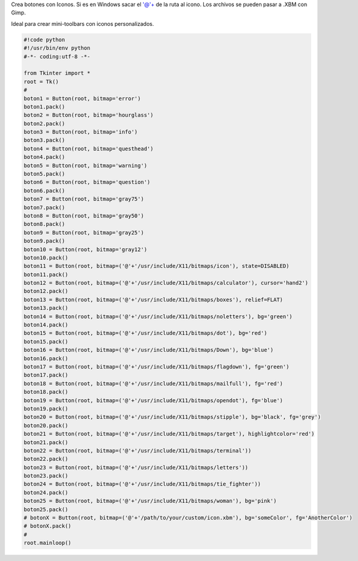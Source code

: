 .. title: tkButtonIcon


Crea botones con Iconos. Si es en Windows sacar el '@'+ de la ruta al icono. Los archivos se pueden pasar a .XBM con Gimp.

Ideal para crear mini-toolbars con iconos personalizados.

.. code-block:: python

    #!code python
    #!/usr/bin/env python
    #-*- coding:utf-8 -*-

    from Tkinter import *
    root = Tk()
    #
    boton1 = Button(root, bitmap='error')
    boton1.pack()
    boton2 = Button(root, bitmap='hourglass')
    boton2.pack()
    boton3 = Button(root, bitmap='info')
    boton3.pack()
    boton4 = Button(root, bitmap='questhead')
    boton4.pack()
    boton5 = Button(root, bitmap='warning')
    boton5.pack()
    boton6 = Button(root, bitmap='question')
    boton6.pack()
    boton7 = Button(root, bitmap='gray75')
    boton7.pack()
    boton8 = Button(root, bitmap='gray50')
    boton8.pack()
    boton9 = Button(root, bitmap='gray25')
    boton9.pack()
    boton10 = Button(root, bitmap='gray12')
    boton10.pack()
    boton11 = Button(root, bitmap=('@'+'/usr/include/X11/bitmaps/icon'), state=DISABLED)
    boton11.pack()
    boton12 = Button(root, bitmap=('@'+'/usr/include/X11/bitmaps/calculator'), cursor='hand2')
    boton12.pack()
    boton13 = Button(root, bitmap=('@'+'/usr/include/X11/bitmaps/boxes'), relief=FLAT)
    boton13.pack()
    boton14 = Button(root, bitmap=('@'+'/usr/include/X11/bitmaps/noletters'), bg='green')
    boton14.pack()
    boton15 = Button(root, bitmap=('@'+'/usr/include/X11/bitmaps/dot'), bg='red')
    boton15.pack()
    boton16 = Button(root, bitmap=('@'+'/usr/include/X11/bitmaps/Down'), bg='blue')
    boton16.pack()
    boton17 = Button(root, bitmap=('@'+'/usr/include/X11/bitmaps/flagdown'), fg='green')
    boton17.pack()
    boton18 = Button(root, bitmap=('@'+'/usr/include/X11/bitmaps/mailfull'), fg='red')
    boton18.pack()
    boton19 = Button(root, bitmap=('@'+'/usr/include/X11/bitmaps/opendot'), fg='blue')
    boton19.pack()
    boton20 = Button(root, bitmap=('@'+'/usr/include/X11/bitmaps/stipple'), bg='black', fg='grey')
    boton20.pack()
    boton21 = Button(root, bitmap=('@'+'/usr/include/X11/bitmaps/target'), highlightcolor='red')
    boton21.pack()
    boton22 = Button(root, bitmap=('@'+'/usr/include/X11/bitmaps/terminal'))
    boton22.pack()
    boton23 = Button(root, bitmap=('@'+'/usr/include/X11/bitmaps/letters'))
    boton23.pack()
    boton24 = Button(root, bitmap=('@'+'/usr/include/X11/bitmaps/tie_fighter'))
    boton24.pack()
    boton25 = Button(root, bitmap=('@'+'/usr/include/X11/bitmaps/woman'), bg='pink')
    boton25.pack()
    # botonX = Button(root, bitmap=('@'+'/path/to/your/custom/icon.xbm'), bg='someColor', fg='AnotherColor')
    # botonX.pack()
    #
    root.mainloop()

